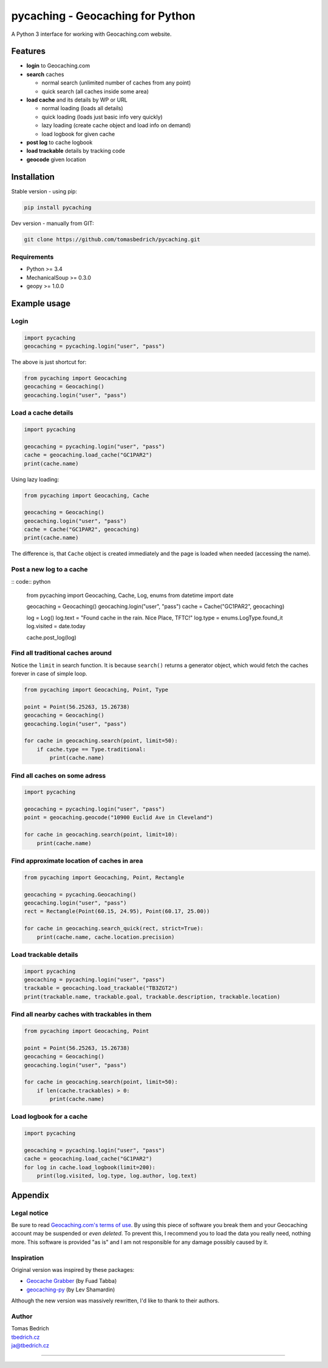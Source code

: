 =================================
pycaching - Geocaching for Python
=================================

A Python 3 interface for working with Geocaching.com website.

--------
Features
--------

-  **login** to Geocaching.com
-  **search** caches
   
   - normal search (unlimited number of caches from any point)
   - quick search (all caches inside some area)
   
-  **load cache** and its details by WP or URL

   -  normal loading (loads all details)
   -  quick loading (loads just basic info very quickly)
   -  lazy loading (create cache object and load info on demand)
   -  load logbook for given cache

-  **post log** to cache logbook

-  **load trackable** details by tracking code
-  **geocode** given location


------------
Installation
------------

Stable version - using pip:

.. code:: bash

    pip install pycaching

Dev version - manually from GIT:

.. code:: bash

    git clone https://github.com/tomasbedrich/pycaching.git

Requirements
~~~~~~~~~~~~

-  Python >= 3.4
-  MechanicalSoup >= 0.3.0
-  geopy >= 1.0.0


-------------
Example usage
-------------

Login
~~~~~

.. code:: python

    import pycaching
    geocaching = pycaching.login("user", "pass")

The above is just shortcut for:

.. code:: python

    from pycaching import Geocaching
    geocaching = Geocaching()
    geocaching.login("user", "pass")

Load a cache details
~~~~~~~~~~~~~~~~~~~~

.. code:: python

    import pycaching

    geocaching = pycaching.login("user", "pass")
    cache = geocaching.load_cache("GC1PAR2")
    print(cache.name)

Using lazy loading:

.. code:: python

    from pycaching import Geocaching, Cache

    geocaching = Geocaching()
    geocaching.login("user", "pass")
    cache = Cache("GC1PAR2", geocaching)
    print(cache.name)

The difference is, that ``Cache`` object is created immediately and the
page is loaded when needed (accessing the name).

Post a new log to a cache
~~~~~~~~~~~~~~~~~~~~~~~~~

:: code:: python

    from pycaching import Geocaching, Cache, Log, enums
    from datetime import date

    geocaching = Geocaching()
    geocaching.login("user", "pass")
    cache = Cache("GC1PAR2", geocaching)

    log = Log()
    log.text = "Found cache in the rain. Nice Place, TFTC!"
    log.type = enums.LogType.found_it
    log.visited = date.today

    cache.post_log(log)

Find all traditional caches around
~~~~~~~~~~~~~~~~~~~~~~~~~~~~~~~~~~

Notice the ``limit`` in search function. It is because ``search()``
returns a generator object, which would fetch the caches forever in case
of simple loop.

.. code:: python

    from pycaching import Geocaching, Point, Type

    point = Point(56.25263, 15.26738)
    geocaching = Geocaching()
    geocaching.login("user", "pass")

    for cache in geocaching.search(point, limit=50):
        if cache.type == Type.traditional:
            print(cache.name)

Find all caches on some adress
~~~~~~~~~~~~~~~~~~~~~~~~~~~~~~

.. code:: python

    import pycaching

    geocaching = pycaching.login("user", "pass")
    point = geocaching.geocode("10900 Euclid Ave in Cleveland")

    for cache in geocaching.search(point, limit=10):
        print(cache.name)

Find approximate location of caches in area
~~~~~~~~~~~~~~~~~~~~~~~~~~~~~~~~~~~~~~~~~~~

.. code:: python

    from pycaching import Geocaching, Point, Rectangle

    geocaching = pycaching.Geocaching()
    geocaching.login("user", "pass")
    rect = Rectangle(Point(60.15, 24.95), Point(60.17, 25.00))

    for cache in geocaching.search_quick(rect, strict=True):
        print(cache.name, cache.location.precision)


Load trackable details
~~~~~~~~~~~~~~~~~~~~~~

.. code:: python

    import pycaching
    geocaching = pycaching.login("user", "pass")
    trackable = geocaching.load_trackable("TB3ZGT2")
    print(trackable.name, trackable.goal, trackable.description, trackable.location)


Find all nearby caches with trackables in them
~~~~~~~~~~~~~~~~~~~~~~~~~~~~~~~~~~~~~~~~~~~~~~

.. code:: python

    from pycaching import Geocaching, Point

    point = Point(56.25263, 15.26738)
    geocaching = Geocaching()
    geocaching.login("user", "pass")

    for cache in geocaching.search(point, limit=50):
        if len(cache.trackables) > 0:
            print(cache.name)


Load logbook for a cache
~~~~~~~~~~~~~~~~~~~~~~~~

.. code:: python

    import pycaching

    geocaching = pycaching.login("user", "pass")
    cache = geocaching.load_cache("GC1PAR2")
    for log in cache.load_logbook(limit=200):
        print(log.visited, log.type, log.author, log.text)


--------
Appendix
--------

Legal notice
~~~~~~~~~~~~

Be sure to read `Geocaching.com's terms of
use <http://www.geocaching.com/about/termsofuse.aspx>`__. By using this
piece of software you break them and your Geocaching account may be
suspended or *even deleted*. To prevent this, I recommend you to load
the data you really need, nothing more. This software is provided "as
is" and I am not responsible for any damage possibly caused by it.

Inspiration
~~~~~~~~~~~

Original version was inspired by these packages:

-  `Geocache Grabber <http://www.cs.auckland.ac.nz/~fuad/geo.py>`__ (by Fuad Tabba)
-  `geocaching-py <https://github.com/abbot/geocaching-py>`__ (by Lev Shamardin)

Although the new version was massively rewritten, I'd like to thank to their authors.

Author
~~~~~~

| Tomas Bedrich
| `tbedrich.cz <http://tbedrich.cz>`__
| ja@tbedrich.cz

------------------------------------------------------------------------------------

|Build Status| |Coverage Status| |PyPI monthly downloads|

.. |Build Status| image:: http://img.shields.io/travis/tomasbedrich/pycaching/master.svg
   :target: https://travis-ci.org/tomasbedrich/pycaching

.. |Coverage Status| image:: https://img.shields.io/coveralls/tomasbedrich/pycaching.svg
   :target: https://coveralls.io/r/tomasbedrich/pycaching

.. |PyPI monthly downloads| image:: http://img.shields.io/pypi/dm/pycaching.svg
   :target: https://pypi.python.org/pypi/pycaching
